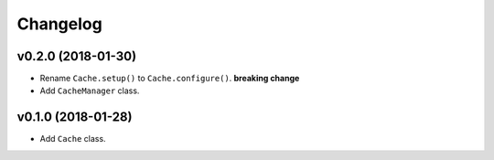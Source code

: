 Changelog
=========


v0.2.0 (2018-01-30)
-------------------

- Rename ``Cache.setup()`` to ``Cache.configure()``. **breaking change**
- Add ``CacheManager`` class.


v0.1.0 (2018-01-28)
-------------------

- Add ``Cache`` class.
